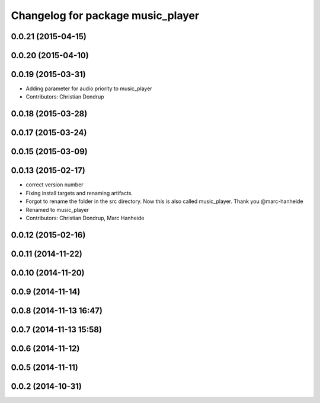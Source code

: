 ^^^^^^^^^^^^^^^^^^^^^^^^^^^^^^^^^^
Changelog for package music_player
^^^^^^^^^^^^^^^^^^^^^^^^^^^^^^^^^^

0.0.21 (2015-04-15)
-------------------

0.0.20 (2015-04-10)
-------------------

0.0.19 (2015-03-31)
-------------------
* Adding parameter for audio priority to music_player
* Contributors: Christian Dondrup

0.0.18 (2015-03-28)
-------------------

0.0.17 (2015-03-24)
-------------------

0.0.15 (2015-03-09)
-------------------

0.0.13 (2015-02-17)
-------------------
* correct version number
* Fixing install targets and renaming artifacts.
* Forgot to rename the folder in the src directory. Now this is also called music_player. Thank you @marc-hanheide
* Renamed to music_player
* Contributors: Christian Dondrup, Marc Hanheide

0.0.12 (2015-02-16)
-------------------

0.0.11 (2014-11-22)
-------------------

0.0.10 (2014-11-20)
-------------------

0.0.9 (2014-11-14)
------------------

0.0.8 (2014-11-13 16:47)
------------------------

0.0.7 (2014-11-13 15:58)
------------------------

0.0.6 (2014-11-12)
------------------

0.0.5 (2014-11-11)
------------------

0.0.2 (2014-10-31)
------------------
